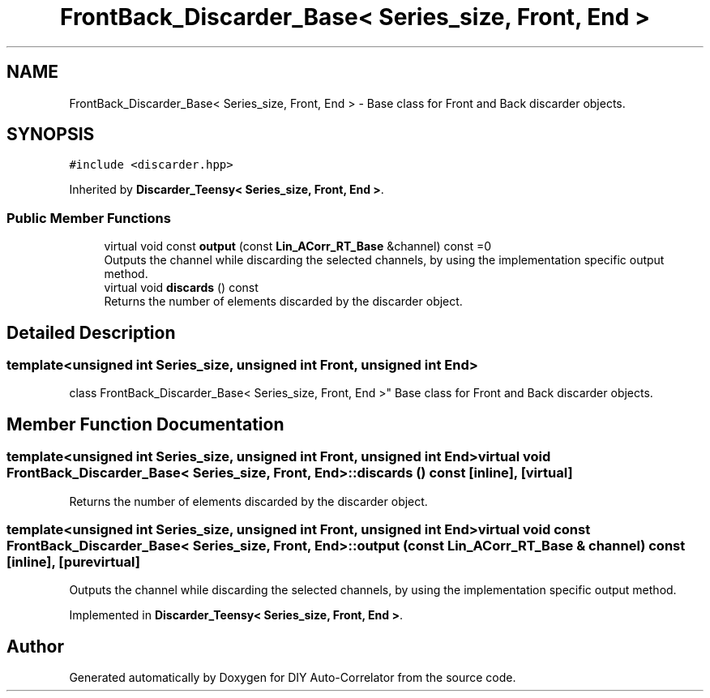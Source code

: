 .TH "FrontBack_Discarder_Base< Series_size, Front, End >" 3 "Wed Sep 1 2021" "Version 1.0" "DIY Auto-Correlator" \" -*- nroff -*-
.ad l
.nh
.SH NAME
FrontBack_Discarder_Base< Series_size, Front, End > \- Base class for Front and Back discarder objects\&.  

.SH SYNOPSIS
.br
.PP
.PP
\fC#include <discarder\&.hpp>\fP
.PP
Inherited by \fBDiscarder_Teensy< Series_size, Front, End >\fP\&.
.SS "Public Member Functions"

.in +1c
.ti -1c
.RI "virtual void const \fBoutput\fP (const \fBLin_ACorr_RT_Base\fP &channel) const =0"
.br
.RI "Outputs the channel while discarding the selected channels, by using the implementation specific output method\&. "
.ti -1c
.RI "virtual void \fBdiscards\fP () const"
.br
.RI "Returns the number of elements discarded by the discarder object\&. "
.in -1c
.SH "Detailed Description"
.PP 

.SS "template<unsigned int Series_size, unsigned int Front, unsigned int End>
.br
class FrontBack_Discarder_Base< Series_size, Front, End >"
Base class for Front and Back discarder objects\&. 
.SH "Member Function Documentation"
.PP 
.SS "template<unsigned int Series_size, unsigned int Front, unsigned int End> virtual void \fBFrontBack_Discarder_Base\fP< Series_size, Front, End >::discards () const\fC [inline]\fP, \fC [virtual]\fP"

.PP
Returns the number of elements discarded by the discarder object\&. 
.SS "template<unsigned int Series_size, unsigned int Front, unsigned int End> virtual void const \fBFrontBack_Discarder_Base\fP< Series_size, Front, End >::output (const \fBLin_ACorr_RT_Base\fP & channel) const\fC [inline]\fP, \fC [pure virtual]\fP"

.PP
Outputs the channel while discarding the selected channels, by using the implementation specific output method\&. 
.PP
Implemented in \fBDiscarder_Teensy< Series_size, Front, End >\fP\&.

.SH "Author"
.PP 
Generated automatically by Doxygen for DIY Auto-Correlator from the source code\&.
